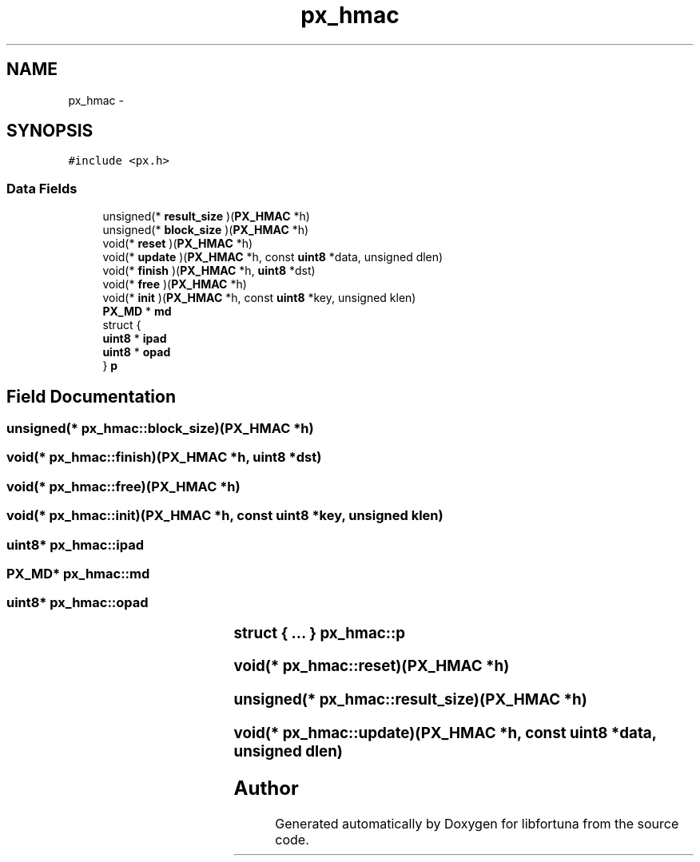 .TH "px_hmac" 3 "Fri Jul 19 2013" "Version 1" "libfortuna" \" -*- nroff -*-
.ad l
.nh
.SH NAME
px_hmac \- 
.SH SYNOPSIS
.br
.PP
.PP
\fC#include <px\&.h>\fP
.SS "Data Fields"

.in +1c
.ti -1c
.RI "unsigned(* \fBresult_size\fP )(\fBPX_HMAC\fP *h)"
.br
.ti -1c
.RI "unsigned(* \fBblock_size\fP )(\fBPX_HMAC\fP *h)"
.br
.ti -1c
.RI "void(* \fBreset\fP )(\fBPX_HMAC\fP *h)"
.br
.ti -1c
.RI "void(* \fBupdate\fP )(\fBPX_HMAC\fP *h, const \fBuint8\fP *data, unsigned dlen)"
.br
.ti -1c
.RI "void(* \fBfinish\fP )(\fBPX_HMAC\fP *h, \fBuint8\fP *dst)"
.br
.ti -1c
.RI "void(* \fBfree\fP )(\fBPX_HMAC\fP *h)"
.br
.ti -1c
.RI "void(* \fBinit\fP )(\fBPX_HMAC\fP *h, const \fBuint8\fP *key, unsigned klen)"
.br
.ti -1c
.RI "\fBPX_MD\fP * \fBmd\fP"
.br
.ti -1c
.RI "struct {"
.br
.ti -1c
.RI "   \fBuint8\fP * \fBipad\fP"
.br
.ti -1c
.RI "   \fBuint8\fP * \fBopad\fP"
.br
.ti -1c
.RI "} \fBp\fP"
.br
.in -1c
.SH "Field Documentation"
.PP 
.SS "unsigned(* px_hmac::block_size)(\fBPX_HMAC\fP *h)"

.SS "void(* px_hmac::finish)(\fBPX_HMAC\fP *h, \fBuint8\fP *dst)"

.SS "void(* px_hmac::free)(\fBPX_HMAC\fP *h)"

.SS "void(* px_hmac::init)(\fBPX_HMAC\fP *h, const \fBuint8\fP *key, unsigned klen)"

.SS "\fBuint8\fP* px_hmac::ipad"

.SS "\fBPX_MD\fP* px_hmac::md"

.SS "\fBuint8\fP* px_hmac::opad"

.SS "struct { \&.\&.\&. } 			 px_hmac::p"

.SS "void(* px_hmac::reset)(\fBPX_HMAC\fP *h)"

.SS "unsigned(* px_hmac::result_size)(\fBPX_HMAC\fP *h)"

.SS "void(* px_hmac::update)(\fBPX_HMAC\fP *h, const \fBuint8\fP *data, unsigned dlen)"


.SH "Author"
.PP 
Generated automatically by Doxygen for libfortuna from the source code\&.
